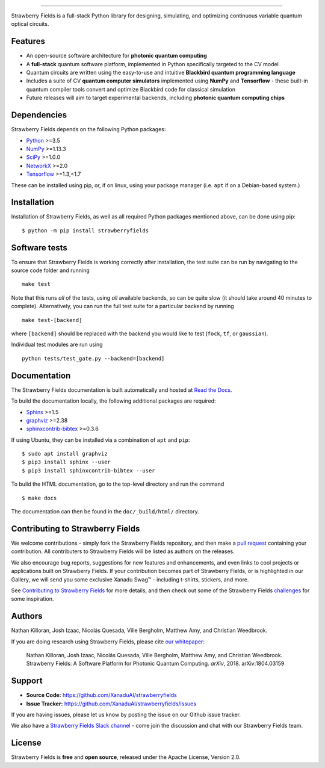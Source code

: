 .. image:: doc/_static/strawberry-fields-text.png
    :alt: Strawberry Fields
##################################################

.. image:: https://img.shields.io/travis/XanaduAI/strawberryfields/master.svg?style=for-the-badge
    :alt: Travis
    :target: https://travis-ci.org/XanaduAI/strawberryfields

.. image:: https://img.shields.io/codecov/c/github/xanaduai/strawberryfields/master.svg?style=for-the-badge
    :alt: Codecov coverage
    :target: https://codecov.io/gh/XanaduAI/strawberryfields

.. image:: https://img.shields.io/codacy/grade/bd14437d17494f16ada064d8026498dd.svg?style=for-the-badge
    :alt: Codacy grade
    :target: https://app.codacy.com/app/XanaduAI/strawberryfields?utm_source=github.com&utm_medium=referral&utm_content=XanaduAI/strawberryfields&utm_campaign=badger

.. image:: https://img.shields.io/readthedocs/strawberryfields.svg?style=for-the-badge
    :alt: Read the Docs
    :target: https://strawberryfields.readthedocs.io

.. image:: https://img.shields.io/pypi/v/StrawberryFields.svg?style=for-the-badge
    :alt: PyPI
    :target: https://pypi.org/project/StrawberryFields

.. image:: https://img.shields.io/pypi/pyversions/StrawberryFields.svg?style=for-the-badge
    :alt: PyPI - Python Version
    :target: https://pypi.org/project/StrawberryFields

Strawberry Fields is a full-stack Python library for designing,
simulating, and optimizing continuous variable quantum
optical circuits.

Features
========

* An open-source software architecture for **photonic quantum computing**

* A **full-stack** quantum software platform, implemented in Python specifically targeted to the CV model

* Quantum circuits are written using the easy-to-use and intuitive **Blackbird quantum programming language**

* Includes a suite of CV **quantum computer simulators** implemented using **NumPy** and **Tensorflow** - these built-in quantum compiler tools convert and optimize Blackbird code for classical simulation

* Future releases will aim to target experimental backends, including **photonic quantum computing chips**


.. image:: doc/_static/sfcomponents.svg
    :align: center
    :width: 85%

Dependencies
============

Strawberry Fields depends on the following Python packages:

* `Python <http://python.org/>`_ >=3.5
* `NumPy <http://numpy.org/>`_  >=1.13.3
* `SciPy <http://scipy.org/>`_  >=1.0.0
* `NetworkX <http://networkx.github.io/>`_ >=2.0
* `Tensorflow <https://www.tensorflow.org/>`_ >=1.3,<1.7

These can be installed using pip, or, if on linux, using your package manager (i.e. ``apt`` if on a Debian-based system.)


Installation
============

Installation of Strawberry Fields, as well as all required Python packages mentioned above, can be done using pip:
::

    $ python -m pip install strawberryfields


Software tests
==============

To ensure that Strawberry Fields is working correctly after installation, the test suite can be run by navigating to the source code folder and running
::

  make test

Note that this runs *all* of the tests, using *all* available backends, so can be quite slow (it should take around 40 minutes to complete). Alternatively, you can run the full test suite for a particular backend by running
::

  make test-[backend]

where ``[backend]`` should be replaced with the backend you would like to test (``fock``, ``tf``, or ``gaussian``).

Individual test modules are run using
::

  python tests/test_gate.py --backend=[backend]


Documentation
=============

The Strawberry Fields documentation is built automatically and hosted at `Read the Docs <https://strawberryfields.readthedocs.io>`_.

To build the documentation locally, the following additional packages are required:

* `Sphinx <http://sphinx-doc.org/>`_ >=1.5
* `graphviz <http://graphviz.org/>`_ >=2.38
* `sphinxcontrib-bibtex <https://sphinxcontrib-bibtex.readthedocs.io/en/latest/>`_ >=0.3.6

If using Ubuntu, they can be installed via a combination of ``apt`` and ``pip``:
::

    $ sudo apt install graphviz
    $ pip3 install sphinx --user
    $ pip3 install sphinxcontrib-bibtex --user

To build the HTML documentation, go to the top-level directory and run the command
::

  $ make docs

The documentation can then be found in the ``doc/_build/html/`` directory.


Contributing to Strawberry Fields
=================================

We welcome contributions - simply fork the Strawberry Fields repository, and then make a
`pull request <https://help.github.com/articles/about-pull-requests/>`_ containing your contribution.  All contributers to Strawberry Fields will be listed as authors on the releases.

We also encourage bug reports, suggestions for new features and enhancements, and even links to cool projects or applications built on Strawberry Fields. If your contribution becomes part of Strawberry Fields, or is highlighted in our Gallery, we will send you some exclusive Xanadu Swag™ - including t-shirts, stickers, and more.

See `Contributing to Strawberry Fields <https://github.com/XanaduAI/strawberryfields/blob/master/.github/CONTRIBUTING.md>`_
for more details, and then check out some of the Strawberry Fields `challenges <https://github.com/XanaduAI/strawberryfields/blob/master/.github/CHALLENGES.md>`_ for some inspiration.


Authors
=======

Nathan Killoran, Josh Izaac, Nicolás Quesada, Ville Bergholm, Matthew Amy, and Christian Weedbrook.

If you are doing research using Strawberry Fields, please cite `our whitepaper <https://arxiv.org/abs/1804.03159>`_:

  Nathan Killoran, Josh Izaac, Nicolás Quesada, Ville Bergholm, Matthew Amy, and Christian Weedbrook. Strawberry Fields: A Software Platform for Photonic Quantum Computing. *arXiv*, 2018. arXiv:1804.03159


Support
=======

- **Source Code:** https://github.com/XanaduAI/strawberryfields
- **Issue Tracker:** https://github.com/XanaduAI/strawberryfields/issues

If you are having issues, please let us know by posting the issue on our Github issue tracker.

We also have a `Strawberry Fields Slack channel <https://u.strawberryfields.ai/slack>`_ -
come join the discussion and chat with our Strawberry Fields team.


License
=======

Strawberry Fields is **free** and **open source**, released under the Apache License, Version 2.0.
